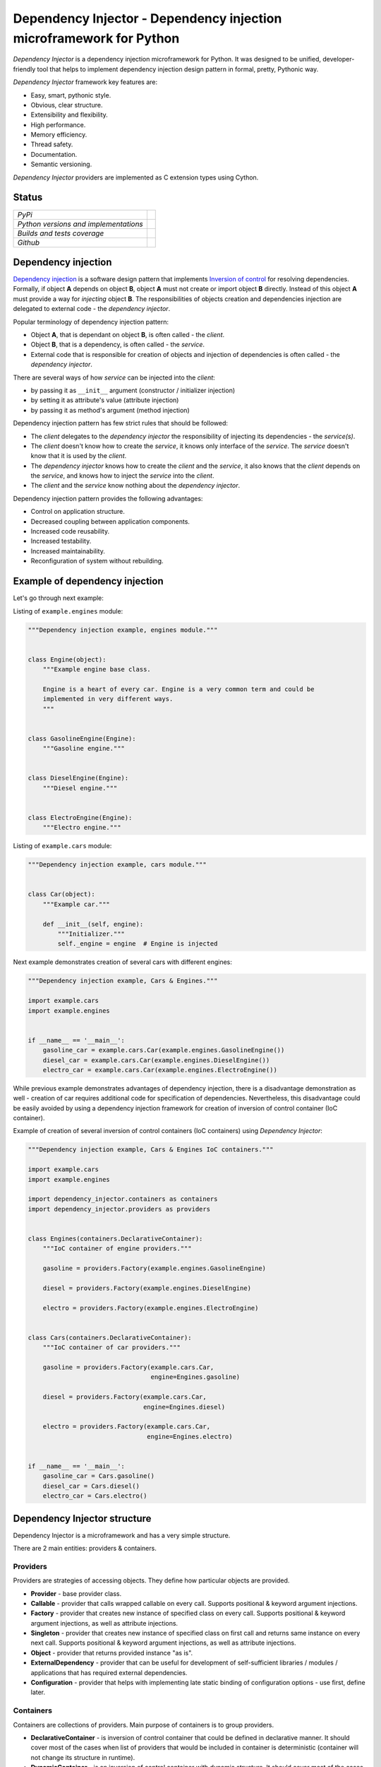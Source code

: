 ====================================================================
Dependency Injector - Dependency injection microframework for Python
====================================================================

*Dependency Injector* is a dependency injection microframework for Python. 
It was designed to be unified, developer-friendly tool that helps to implement 
dependency injection design pattern in formal, pretty, Pythonic way.

*Dependency Injector* framework key features are:

+ Easy, smart, pythonic style.
+ Obvious, clear structure.
+ Extensibility and flexibility.
+ High performance.
+ Memory efficiency.
+ Thread safety.
+ Documentation.
+ Semantic versioning.

*Dependency Injector* providers are implemented as C extension types using 
Cython.

Status
------

+---------------------------------------+--------------------------------------------------------------------------------------------------------------------+
| *PyPi*                                | .. image:: https://img.shields.io/pypi/v/dependency_injector.svg                                                   |
|                                       |    :target: https://pypi.python.org/pypi/dependency_injector/                                                      |
|                                       |    :alt: Latest Version                                                                                            |
|                                       | .. image:: https://img.shields.io/pypi/l/dependency_injector.svg                                                   |
|                                       |    :target: https://pypi.python.org/pypi/dependency_injector/                                                      |
|                                       |    :alt: License                                                                                                   |
+---------------------------------------+--------------------------------------------------------------------------------------------------------------------+
| *Python versions and implementations* | .. image:: https://img.shields.io/pypi/pyversions/dependency_injector.svg                                          |
|                                       |    :target: https://pypi.python.org/pypi/dependency_injector/                                                      |
|                                       |    :alt: Supported Python versions                                                                                 |
|                                       | .. image:: https://img.shields.io/pypi/implementation/dependency_injector.svg                                      |
|                                       |    :target: https://pypi.python.org/pypi/dependency_injector/                                                      |
|                                       |    :alt: Supported Python implementations                                                                          |
+---------------------------------------+--------------------------------------------------------------------------------------------------------------------+
| *Builds and tests coverage*           | .. image:: https://travis-ci.org/ets-labs/python-dependency-injector.svg?branch=master                             |
|                                       |    :target: https://travis-ci.org/ets-labs/python-dependency-injector                                              |
|                                       |    :alt: Build Status                                                                                              |
|                                       | .. image:: https://coveralls.io/repos/ets-labs/python-dependency-injector/badge.svg                                |
|                                       |    :target: https://coveralls.io/r/ets-labs/python-dependency-injector                                             |
|                                       |    :alt: Coverage Status                                                                                           |
+---------------------------------------+--------------------------------------------------------------------------------------------------------------------+
| *Github*                              | .. image:: https://img.shields.io/github/watchers/ets-labs/python-dependency-injector.svg?style=social&label=Watch |
|                                       |    :target: https://github.com/ets-labs/python-dependency-injector                                                 |
|                                       |    :alt: Github watchers                                                                                           |
|                                       | .. image:: https://img.shields.io/github/stars/ets-labs/python-dependency-injector.svg?style=social&label=Star     |
|                                       |    :target: https://github.com/ets-labs/python-dependency-injector                                                 |
|                                       |    :alt: Github stargazers                                                                                         |
|                                       | .. image:: https://img.shields.io/github/forks/ets-labs/python-dependency-injector.svg?style=social&label=Fork     |
|                                       |    :target: https://github.com/ets-labs/python-dependency-injector                                                 |
|                                       |    :alt: Github forks                                                                                              |
+---------------------------------------+--------------------------------------------------------------------------------------------------------------------+

Dependency injection
--------------------

`Dependency injection`_ is a software design pattern that implements 
`Inversion of control`_ for resolving dependencies. Formally, if object **A** 
depends on object **B**, object **A** must not create or import object **B** 
directly. Instead of this object **A** must provide a way for *injecting* 
object **B**. The responsibilities of objects creation and dependencies 
injection are delegated to external code - the *dependency injector*. 

Popular terminology of dependency injection pattern:

+ Object **A**, that is dependant on object **B**, is often called - 
  the *client*.
+ Object **B**, that is a dependency, is often called - the *service*.
+ External code that is responsible for creation of objects and injection 
  of dependencies is often called - the *dependency injector*.

There are several ways of how *service* can be injected into the *client*: 

+ by passing it as ``__init__`` argument (constructor / initializer injection)
+ by setting it as attribute's value (attribute injection)
+ by passing it as method's argument (method injection)

Dependency injection pattern has few strict rules that should be followed:

+ The *client* delegates to the *dependency injector* the responsibility 
  of injecting its dependencies - the *service(s)*.
+ The *client* doesn't know how to create the *service*, it knows only 
  interface of the *service*. The *service* doesn't know that it is used by 
  the *client*.
+ The *dependency injector* knows how to create the *client* and 
  the *service*, it also knows that the *client* depends on the *service*, 
  and knows how to inject the *service* into the *client*.
+ The *client* and the *service* know nothing about the *dependency injector*.

Dependency injection pattern provides the following advantages: 

+ Control on application structure.
+ Decreased coupling between application components.
+ Increased code reusability.
+ Increased testability.
+ Increased maintainability.
+ Reconfiguration of system without rebuilding.

Example of dependency injection
-------------------------------

Let's go through next example:

.. image:: https://raw.githubusercontent.com/wiki/ets-labs/python-dependency-injector/img/engines_cars/diagram.png
    :width: 100%
    :align: center

Listing of ``example.engines`` module:

.. code-block:: python

    """Dependency injection example, engines module."""


    class Engine(object):
        """Example engine base class.

        Engine is a heart of every car. Engine is a very common term and could be
        implemented in very different ways.
        """


    class GasolineEngine(Engine):
        """Gasoline engine."""


    class DieselEngine(Engine):
        """Diesel engine."""


    class ElectroEngine(Engine):
        """Electro engine."""

Listing of ``example.cars`` module:

.. code-block:: python

    """Dependency injection example, cars module."""


    class Car(object):
        """Example car."""

        def __init__(self, engine):
            """Initializer."""
            self._engine = engine  # Engine is injected

Next example demonstrates creation of several cars with different engines:

.. code-block:: python

    """Dependency injection example, Cars & Engines."""

    import example.cars
    import example.engines


    if __name__ == '__main__':
        gasoline_car = example.cars.Car(example.engines.GasolineEngine())
        diesel_car = example.cars.Car(example.engines.DieselEngine())
        electro_car = example.cars.Car(example.engines.ElectroEngine())

While previous example demonstrates advantages of dependency injection, there 
is a disadvantage demonstration as well - creation of car requires additional 
code for specification of dependencies. Nevertheless, this disadvantage could 
be easily avoided by using a dependency injection framework for creation of 
inversion of control container (IoC container).

Example of creation of several inversion of control containers (IoC containers)
using *Dependency Injector*:

.. code-block:: python

    """Dependency injection example, Cars & Engines IoC containers."""

    import example.cars
    import example.engines

    import dependency_injector.containers as containers
    import dependency_injector.providers as providers


    class Engines(containers.DeclarativeContainer):
        """IoC container of engine providers."""

        gasoline = providers.Factory(example.engines.GasolineEngine)

        diesel = providers.Factory(example.engines.DieselEngine)

        electro = providers.Factory(example.engines.ElectroEngine)


    class Cars(containers.DeclarativeContainer):
        """IoC container of car providers."""

        gasoline = providers.Factory(example.cars.Car,
                                     engine=Engines.gasoline)

        diesel = providers.Factory(example.cars.Car,
                                   engine=Engines.diesel)

        electro = providers.Factory(example.cars.Car,
                                    engine=Engines.electro)


    if __name__ == '__main__':
        gasoline_car = Cars.gasoline()
        diesel_car = Cars.diesel()
        electro_car = Cars.electro()

Dependency Injector structure
-----------------------------

Dependency Injector is a microframework and has a very simple structure.

There are 2 main entities: providers & containers.

.. image:: https://raw.githubusercontent.com/wiki/ets-labs/python-dependency-injector/img/internals.png
    :width: 100%
    :align: center

Providers
~~~~~~~~~

Providers are strategies of accessing objects. They define how particular 
objects are provided.

- **Provider** - base provider class.
- **Callable** - provider that calls wrapped callable on every call. Supports 
  positional & keyword argument injections.
- **Factory** - provider that creates new instance of specified class on every 
  call. Supports positional & keyword argument injections, as well as 
  attribute injections.
- **Singleton** - provider that creates new instance of specified class on first 
  call and returns same instance on every next call. Supports positional & 
  keyword argument injections, as well as attribute injections.
- **Object** - provider that returns provided instance "as is".
- **ExternalDependency** - provider that can be useful for development of 
  self-sufficient libraries / modules / applications that has required 
  external dependencies.
- **Configuration** - provider that helps with implementing late static binding 
  of configuration options - use first, define later.

Containers
~~~~~~~~~~

Containers are collections of providers. Main purpose of containers is to 
group providers.

- **DeclarativeContainer** - is inversion of control container that could be 
  defined in declarative manner. It should cover most of the cases when list 
  of providers that would be included in container is deterministic 
  (container will not change its structure in runtime).
- **DynamicContainer** - is an inversion of control container with dynamic 
  structure. It should cover most of the cases when list of providers that 
  would be included in container is non-deterministic and depends on 
  application's flow or its configuration (container's structure could be 
  determined just after application will be started and will do some initial 
  work, like parsing list of container’s providers from the configuration).

Dependency Injector in action
-----------------------------

Brief example below is a simplified version of inversion of control 
containters from one of the real-life applications. This example demonstrates 
usage of *Dependency Injector* inversion of control containers & providers 
for specifying all application components and their dependencies beetween 
each other in one module. Besides other listed above advantages, it gives a 
great opportunity to control & manage application's structure in one place.

.. code-block:: python

    """Example of dependency injection in Python."""

    import logging
    import sqlite3

    import boto3

    import example.main
    import example.services

    import dependency_injector.containers as containers
    import dependency_injector.providers as providers


    class Core(containers.DeclarativeContainer):
        """IoC container of core component providers."""

        config = providers.Configuration('config')

        logger = providers.Singleton(logging.Logger, name='example')


    class Gateways(containers.DeclarativeContainer):
        """IoC container of gateway (API clients to remote services) providers."""

        database = providers.Singleton(sqlite3.connect, Core.config.database.dsn)

        s3 = providers.Singleton(
            boto3.client, 's3',
            aws_access_key_id=Core.config.aws.access_key_id,
            aws_secret_access_key=Core.config.aws.secret_access_key)


    class Services(containers.DeclarativeContainer):
        """IoC container of business service providers."""

        users = providers.Factory(example.services.UsersService,
                                  db=Gateways.database,
                                  logger=Core.logger)

        auth = providers.Factory(example.services.AuthService,
                                 db=Gateways.database,
                                 logger=Core.logger,
                                 token_ttl=Core.config.auth.token_ttl)

        photos = providers.Factory(example.services.PhotosService,
                                   db=Gateways.database,
                                   s3=Gateways.s3,
                                   logger=Core.logger)


    class Application(containers.DeclarativeContainer):
        """IoC container of application component providers."""

        main = providers.Callable(example.main.main,
                                  users_service=Services.users,
                                  auth_service=Services.auth,
                                  photos_service=Services.photos)

Next example demonstrates run of example application defined above:

.. code-block:: python

    """Run example application."""

    import sys
    import logging

    from containers import Core, Application


    if __name__ == '__main__':
        # Configure platform:
        Core.config.update({'database': {'dsn': ':memory:'},
                            'aws': {'access_key_id': 'KEY',
                                    'secret_access_key': 'SECRET'},
                            'auth': {'token_ttl': 3600}})
        Core.logger().addHandler(logging.StreamHandler(sys.stdout))

        # Run application:
        Application.main(uid=sys.argv[1],
                         password=sys.argv[2],
                         photo=sys.argv[3])

You can get more *Dependency Injector* examples in ``/examples`` directory on
GitHub:

    https://github.com/ets-labs/python-dependency-injector

Installation
------------

*Dependency Injector* library is available on `PyPi`_::

    pip install dependency_injector

Documentation
-------------

*Dependency Injector* documentation is hosted on ReadTheDocs:

- `User's guide`_ 
- `API docs`_

Feedback & Support
------------------

Feel free to post questions, bugs, feature requests, proposals etc. on
*Dependency Injector*  GitHub Issues:

    https://github.com/ets-labs/python-dependency-injector/issues

Your feedback is quite important!


.. _Dependency injection: http://en.wikipedia.org/wiki/Dependency_injection
.. _Inversion of control: https://en.wikipedia.org/wiki/Inversion_of_control
.. _PyPi: https://pypi.python.org/pypi/dependency_injector
.. _User's guide: http://python-dependency-injector.ets-labs.org/
.. _API docs: http://python-dependency-injector.ets-labs.org/api/
